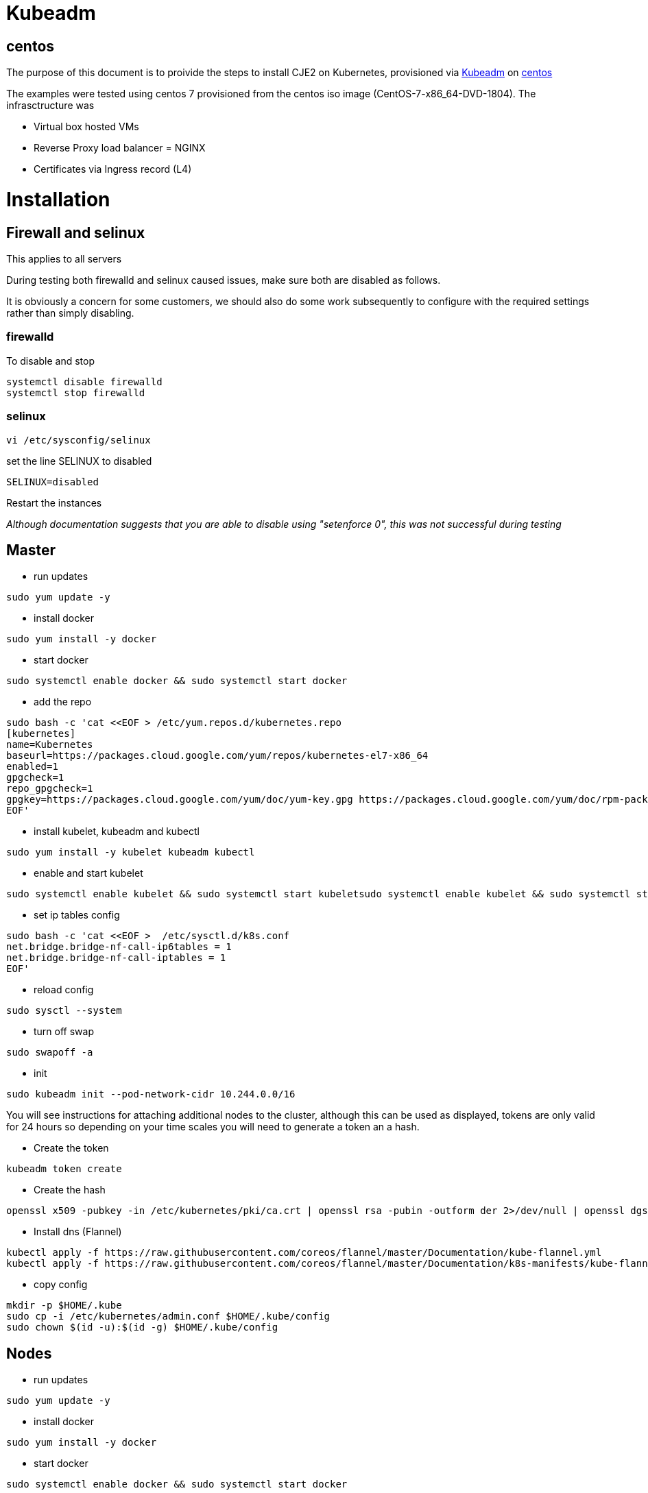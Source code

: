 = Kubeadm

== centos

The purpose of this document is to proivide the steps to install CJE2 on Kubernetes, provisioned via https://kubernetes.io/docs/reference/setup-tools/kubeadm/kubeadm/[Kubeadm] on https://centos.org/[centos]

The examples were tested using centos 7 provisioned from the centos iso image (CentOS-7-x86_64-DVD-1804). The infrasctructure was

* Virtual box hosted VMs
* Reverse Proxy load balancer = NGINX
* Certificates via Ingress record (L4)

# Installation

## Firewall and selinux
This applies to all servers

During testing both firewalld and selinux caused issues, make sure both are disabled as follows.

It is obviously a concern for some customers, we should also do some work subsequently to configure with the required settings rather than simply disabling.

### firewalld
To disable and stop
```bash
systemctl disable firewalld
systemctl stop firewalld
```
### selinux
```bash
vi /etc/sysconfig/selinux
```
set the line SELINUX to disabled
```bash
SELINUX=disabled
```
Restart the instances

_Although documentation suggests that you are able to disable using "setenforce 0", this was not successful during testing_

## Master

* run updates
```bash
sudo yum update -y
```
* install docker
```bash
sudo yum install -y docker
```

* start docker
```bash
sudo systemctl enable docker && sudo systemctl start docker
```
* add the repo
```bash
sudo bash -c 'cat <<EOF > /etc/yum.repos.d/kubernetes.repo
[kubernetes]
name=Kubernetes
baseurl=https://packages.cloud.google.com/yum/repos/kubernetes-el7-x86_64
enabled=1
gpgcheck=1
repo_gpgcheck=1
gpgkey=https://packages.cloud.google.com/yum/doc/yum-key.gpg https://packages.cloud.google.com/yum/doc/rpm-package-key.gpg
EOF'
```

* install kubelet, kubeadm and kubectl

```bash
sudo yum install -y kubelet kubeadm kubectl
```

* enable and start kubelet

```bash
sudo systemctl enable kubelet && sudo systemctl start kubeletsudo systemctl enable kubelet && sudo systemctl start kubelet
```

* set ip tables config

```bash
sudo bash -c 'cat <<EOF >  /etc/sysctl.d/k8s.conf
net.bridge.bridge-nf-call-ip6tables = 1
net.bridge.bridge-nf-call-iptables = 1
EOF'
```

* reload config

```bash
sudo sysctl --system
```

* turn off swap
```bash
sudo swapoff -a
```

* init
```bash
sudo kubeadm init --pod-network-cidr 10.244.0.0/16
```

You will see instructions for attaching additional nodes to the cluster, although this can be used as displayed, tokens are only valid for 24 hours so
depending on your time scales you will need to generate a token an a hash.

* Create the token
```bash
kubeadm token create
```

* Create the hash

```bash
openssl x509 -pubkey -in /etc/kubernetes/pki/ca.crt | openssl rsa -pubin -outform der 2>/dev/null | openssl dgst -sha256 -hex | sed 's/^.* //'
```


* Install dns (Flannel)
```bash
kubectl apply -f https://raw.githubusercontent.com/coreos/flannel/master/Documentation/kube-flannel.yml
kubectl apply -f https://raw.githubusercontent.com/coreos/flannel/master/Documentation/k8s-manifests/kube-flannel-rbac.yml
```
* copy config
```bash
mkdir -p $HOME/.kube
sudo cp -i /etc/kubernetes/admin.conf $HOME/.kube/config
sudo chown $(id -u):$(id -g) $HOME/.kube/config
```

## Nodes

* run updates
```bash
sudo yum update -y
```
* install docker
```bash
sudo yum install -y docker
```
* start docker
```bash
sudo systemctl enable docker && sudo systemctl start docker
```

* add repo
```bash
sudo bash -c 'cat <<EOF > /etc/yum.repos.d/kubernetes.repo
[kubernetes]
name=Kubernetes
baseurl=https://packages.cloud.google.com/yum/repos/kubernetes-el7-x86_64
enabled=1
gpgcheck=1
repo_gpgcheck=1
gpgkey=https://packages.cloud.google.com/yum/doc/yum-key.gpg https://packages.cloud.google.com/yum/doc/rpm-package-key.gpg
EOF'
```

* Install kubelet kubeadm kubectl
```bash
sudo yum install -y kubelet kubeadm kubectl
```

* set ip tables config

```bash
sudo bash -c 'cat <<EOF >  /etc/sysctl.d/k8s.conf
net.bridge.bridge-nf-call-ip6tables = 1
net.bridge.bridge-nf-call-iptables = 1
EOF'
```

* reload config

```bash
sudo sysctl --system
```

* turn off swap
```bash
sudo swapoff -a
```
See above for generating a token and a hash
```bash
sudo kubeadm join <address of master>:6443 --token <token> --discovery-token-ca-cert-hash <hash>
```

## Install Ingress Controller

kubectl apply -f https://raw.githubusercontent.com/kubernetes/ingress-nginx/master/deploy/mandatory.yaml


kubectl apply -f https://raw.githubusercontent.com/kubernetes/ingress-nginx/master/deploy/provider/baremetal/service-nodeport.yaml

## Other points to note
We had issues running without certs, in tests we are now running with a Public cert installed at the ingress, without "valid certs" we expereinced crumb errors.

If running with NFS provisioner and the nfs server also running on centos, make sure you disable firewalld and selinux  on the
NFS server as well as installing the nfs utils on each node. The container is unable to mount the volume without this being available on the host.

```bash
yum -y install nfs-utils
```


## Reverse Proxy load balancer
Although we disabled selinux, for security firewalld was enabled, ensuring that both http and https protocols were allowed
```bash
firewall-cmd --zone=public --add-service=https
firewall-cmd --zone=public --add-service=https
```

NGINX Configuration was keps minimal with ingress-proxy.conf set as follows, host ip and Kubernetes port mapping are exampled and
need to be amended to suit your environment

https://github.com/cloudbees/kubernetes-platform-validation/blob/master/kubeadm/centos/ingress-proxy.conf[ingress-proxy.conf]
